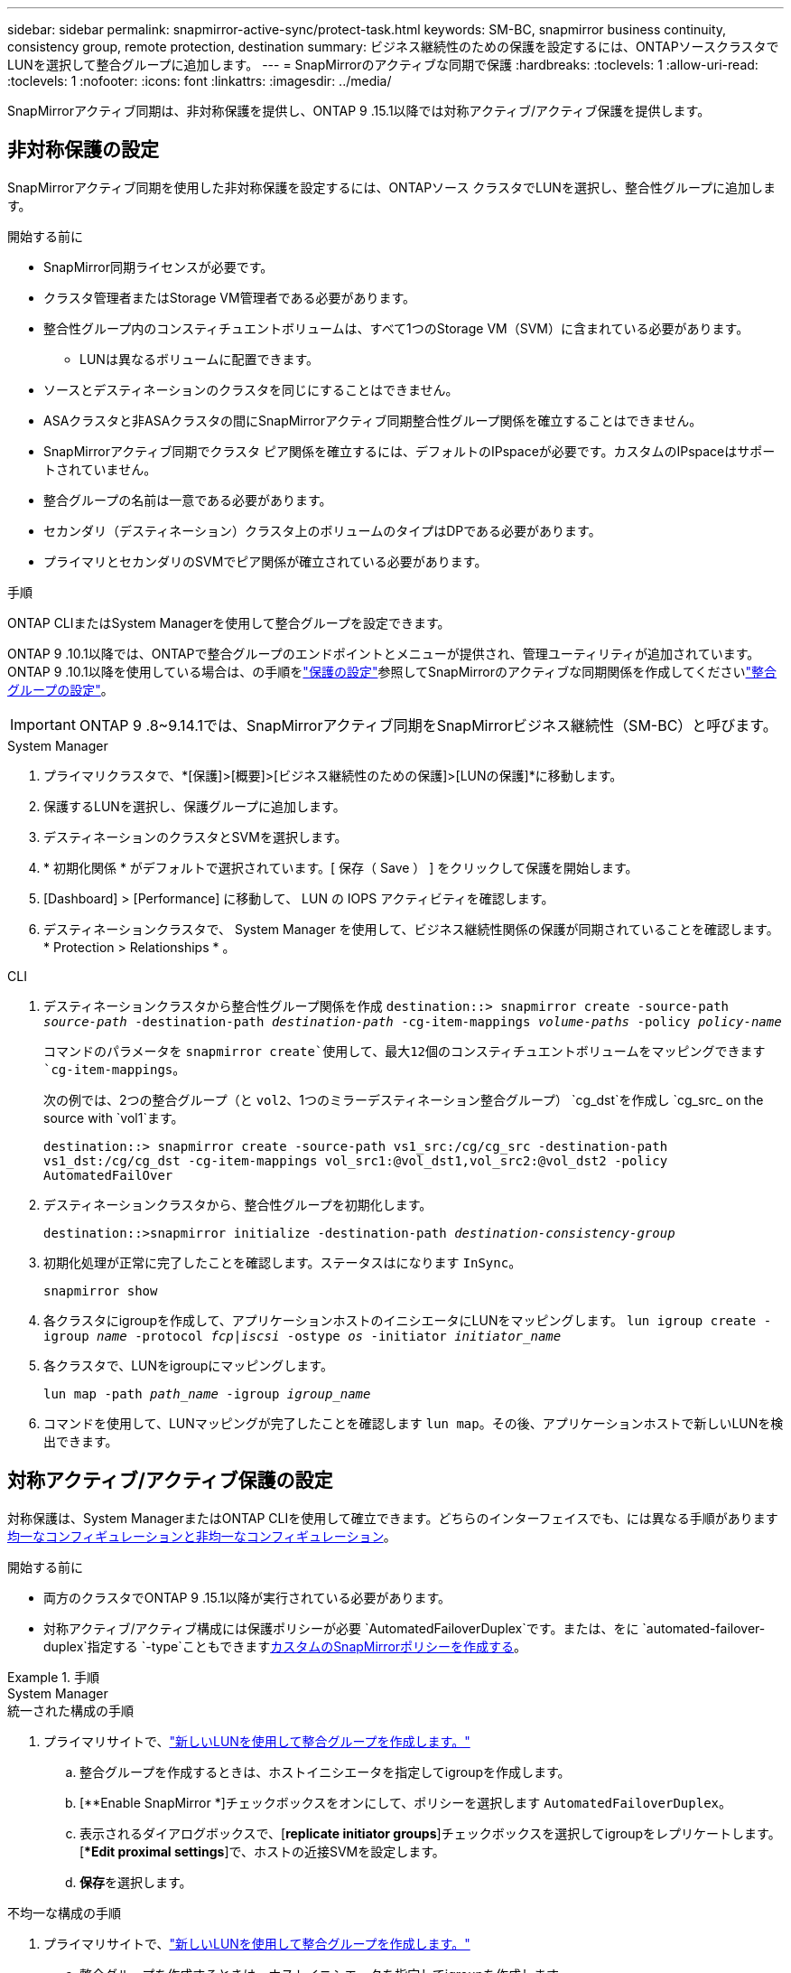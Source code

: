 ---
sidebar: sidebar 
permalink: snapmirror-active-sync/protect-task.html 
keywords: SM-BC, snapmirror business continuity, consistency group, remote protection, destination 
summary: ビジネス継続性のための保護を設定するには、ONTAPソースクラスタでLUNを選択して整合グループに追加します。 
---
= SnapMirrorのアクティブな同期で保護
:hardbreaks:
:toclevels: 1
:allow-uri-read: 
:toclevels: 1
:nofooter: 
:icons: font
:linkattrs: 
:imagesdir: ../media/


[role="lead"]
SnapMirrorアクティブ同期は、非対称保護を提供し、ONTAP 9 .15.1以降では対称アクティブ/アクティブ保護を提供します。



== 非対称保護の設定

SnapMirrorアクティブ同期を使用した非対称保護を設定するには、ONTAPソース クラスタでLUNを選択し、整合性グループに追加します。

.開始する前に
* SnapMirror同期ライセンスが必要です。
* クラスタ管理者またはStorage VM管理者である必要があります。
* 整合性グループ内のコンスティチュエントボリュームは、すべて1つのStorage VM（SVM）に含まれている必要があります。
+
** LUNは異なるボリュームに配置できます。


* ソースとデスティネーションのクラスタを同じにすることはできません。
* ASAクラスタと非ASAクラスタの間にSnapMirrorアクティブ同期整合性グループ関係を確立することはできません。
* SnapMirrorアクティブ同期でクラスタ ピア関係を確立するには、デフォルトのIPspaceが必要です。カスタムのIPspaceはサポートされていません。
* 整合グループの名前は一意である必要があります。
* セカンダリ（デスティネーション）クラスタ上のボリュームのタイプはDPである必要があります。
* プライマリとセカンダリのSVMでピア関係が確立されている必要があります。


.手順
ONTAP CLIまたはSystem Managerを使用して整合グループを設定できます。

ONTAP 9 .10.1以降では、ONTAPで整合グループのエンドポイントとメニューが提供され、管理ユーティリティが追加されています。ONTAP 9 .10.1以降を使用している場合は、の手順をlink:../consistency-groups/protect-task.html["保護の設定"]参照してSnapMirrorのアクティブな同期関係を作成してくださいlink:../consistency-groups/configure-task.html["整合グループの設定"]。


IMPORTANT: ONTAP 9 .8~9.14.1では、SnapMirrorアクティブ同期をSnapMirrorビジネス継続性（SM-BC）と呼びます。

[role="tabbed-block"]
====
.System Manager
--
. プライマリクラスタで、*[保護]>[概要]>[ビジネス継続性のための保護]>[LUNの保護]*に移動します。
. 保護するLUNを選択し、保護グループに追加します。
. デスティネーションのクラスタとSVMを選択します。
. * 初期化関係 * がデフォルトで選択されています。[ 保存（ Save ） ] をクリックして保護を開始します。
. [Dashboard] > [Performance] に移動して、 LUN の IOPS アクティビティを確認します。
. デスティネーションクラスタで、 System Manager を使用して、ビジネス継続性関係の保護が同期されていることを確認します。 * Protection > Relationships * 。


--
.CLI
--
. デスティネーションクラスタから整合性グループ関係を作成
`destination::> snapmirror create -source-path _source-path_ -destination-path _destination-path_ -cg-item-mappings _volume-paths_ -policy _policy-name_`
+
コマンドのパラメータを `snapmirror create`使用して、最大12個のコンスティチュエントボリュームをマッピングできます `cg-item-mappings`。

+
次の例では、2つの整合グループ（と `vol2`、1つのミラーデスティネーション整合グループ） `cg_dst`を作成し `cg_src_ on the source with `vol1`ます。

+
`destination::> snapmirror create -source-path vs1_src:/cg/cg_src -destination-path vs1_dst:/cg/cg_dst -cg-item-mappings vol_src1:@vol_dst1,vol_src2:@vol_dst2 -policy AutomatedFailOver`

. デスティネーションクラスタから、整合性グループを初期化します。
+
`destination::>snapmirror initialize -destination-path _destination-consistency-group_`

. 初期化処理が正常に完了したことを確認します。ステータスはになります `InSync`。
+
`snapmirror show`

. 各クラスタにigroupを作成して、アプリケーションホストのイニシエータにLUNをマッピングします。
`lun igroup create -igroup _name_ -protocol _fcp|iscsi_ -ostype _os_ -initiator _initiator_name_`
. 各クラスタで、LUNをigroupにマッピングします。
+
`lun map -path _path_name_ -igroup _igroup_name_`

. コマンドを使用して、LUNマッピングが完了したことを確認します `lun map`。その後、アプリケーションホストで新しいLUNを検出できます。


--
====


== 対称アクティブ/アクティブ保護の設定

対称保護は、System ManagerまたはONTAP CLIを使用して確立できます。どちらのインターフェイスでも、には異なる手順がありますxref:index.html#key-concepts[均一なコンフィギュレーションと非均一なコンフィギュレーション]。

.開始する前に
* 両方のクラスタでONTAP 9 .15.1以降が実行されている必要があります。
* 対称アクティブ/アクティブ構成には保護ポリシーが必要 `AutomatedFailoverDuplex`です。または、をに `automated-failover-duplex`指定する `-type`こともできますxref:../data-protection/create-custom-replication-policy-concept.html[カスタムのSnapMirrorポリシーを作成する]。


.手順
[role="tabbed-block"]
====
.System Manager
--
.統一された構成の手順
. プライマリサイトで、link:../consistency-groups/configure-task.html#create-a-consistency-group-with-new-luns-or-volumes["新しいLUNを使用して整合グループを作成します。"^]
+
.. 整合グループを作成するときは、ホストイニシエータを指定してigroupを作成します。
.. [**Enable SnapMirror *]チェックボックスをオンにして、ポリシーを選択します `AutomatedFailoverDuplex`。
.. 表示されるダイアログボックスで、[**replicate initiator groups**]チェックボックスを選択してigroupをレプリケートします。[**Edit proximal settings*]で、ホストの近接SVMを設定します。
.. **保存**を選択します。




.不均一な構成の手順
. プライマリサイトで、link:../consistency-groups/configure-task.html#create-a-consistency-group-with-new-luns-or-volumes["新しいLUNを使用して整合グループを作成します。"^]
+
.. 整合グループを作成するときは、ホストイニシエータを指定してigroupを作成します。
.. [**Enable SnapMirror *]チェックボックスをオンにして、ポリシーを選択します `AutomatedFailoverDuplex`。
.. [**Save*]を選択して、LUN、整合グループ、igroup、SnapMirror関係、igroupマッピングを作成します。


. セカンダリサイトでigroupを作成し、LUNをマッピングします。
+
.. ** Hosts**>** SAN Initiator Groups**に移動します。
.. 新しいigroupを作成するには、[**+Add*]を選択します。
.. ** Name **を指定し、** Host Operating System **を選択してから、** Initiator Group Members **を選択します。
.. **保存**を選択します。


. 新しいigroupをデスティネーションLUNにマッピングします。
+
.. **ストレージ**>** LUNs**に移動します。
.. igroupにマッピングするLUNをすべて選択します。
.. ** More **を選択してから** Map to Initiator Groups **を選択します。




--
.CLI
--
.統一された構成の手順
. アプリケーション内のすべてのボリュームをグループ化して新しいSnapMirror関係を作成します。双方向の同期レプリケーションを確立するためのポリシーを指定して `AutomatedFailOverDuplex`ください。
+
`snapmirror create -source-path _source_path_ -destination-path _destination_path_ -cg-item-mappings _source_volume:@destination_volume_ -policy AutomatedFailOverDuplex`

. がおよび `Relationship Status`と表示される `SnapMirrored`のを待って、処理が成功したことを確認します `Mirrored State` `Insync`。
+
`snapmirror show -destination-path _destination_path_`

. ホストで、必要に応じて各クラスタにアクセスできるようにホスト接続を設定します。
. igroup設定を確立します。ローカル クラスタのイニシエータの優先パスを設定します。ピア クラスタの逆のアフィニティに設定をレプリケートするオプションを指定します。
+
`SiteA::> igroup create -vserver _svm_name_  -os-type _os_type_ -igroup _igroup_name_ -replication-peer _peer_svm_name_ -initiator _host_`

+
`SiteA::> igroup add -vserver _svm_name_ -igroup _igroup_name_ -os-type _os_type_ -initiator _host_`

. ホストからパスを検出し、優先クラスタからストレージLUNへのアクティブ / 最適化パスがホストに設定されていることを確認します。
. アプリケーションを導入し、VMワークロードをクラスタ間に分散して、必要な負荷分散を実現します。


.不均一な構成の手順
. アプリケーション内のすべてのボリュームをグループ化して新しいSnapMirror関係を作成します。双方向の同期レプリケーションを確立するには、必ず「AutomatedFailOverDuplex」ポリシーを指定してください。
+
`snapmirror create -source-path _source_path_ -destination-path _destination_path_ -cg-item-mappings _source_volume:@destination_volume_ -policy AutomatedFailOverDuplex`

. がおよび `Relationship Status`と表示される `SnapMirrored`のを待って、処理が成功したことを確認します `Mirrored State` `Insync`。
+
`snapmirror show -destination-path _destination_path_`

. ホストで、必要に応じて各クラスタにアクセスできるようにホスト接続を設定します。
. ソースとデスティネーションの両方のクラスタでigroup構成を確立します。
+
`# primary site
SiteA::> igroup create -vserver _svm_name_ -igroup _igroup_name_ -initiator _host_1_name_`

+
`# secondary site
SiteB::> igroup create -vserver _svm_name_ -igroup _igroup_name_ -initiator _host_2_name_`

. ホストからパスを検出し、優先クラスタからストレージLUNへのアクティブ / 最適化パスがホストに設定されていることを確認します。
. アプリケーションを導入し、VMワークロードをクラスタ間に分散して、必要な負荷分散を実現します。


--
====